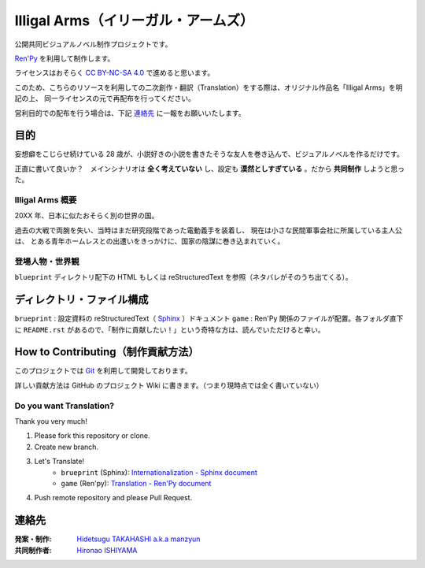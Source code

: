 #########################################################
Illigal Arms（イリーガル・アームズ）
#########################################################

.. image:: https://badges.gitter.im/IlligalArms/community.svg
   :alt: Join the chat at https://gitter.im/IlligalArms/community
   :target: https://gitter.im/IlligalArms/community?utm_source=badge&utm_medium=badge&utm_campaign=pr-badge&utm_content=badge

公開共同ビジュアルノベル制作プロジェクトです。

`Ren'Py <https://www.renpy.org/>`_ を利用して制作します。

ライセンスはおそらく `CC BY-NC-SA 4.0 <https://creativecommons.org/licenses/by-nc-sa/4.0/deed.ja>`_
で進めると思います。

このため、こちらのリソースを利用しての二次創作・翻訳（Translation）をする際は、オリジナル作品名「Illigal Arms」を明記の上、
同一ライセンスの元で再配布を行ってください。

営利目的での配布を行う場合は、下記 `連絡先`_ に一報をお願いいたします。


目的
#####################

妄想癖をこじらせ続けている 28 歳が、小説好きの小説を書きたそうな友人を巻き込んで、ビジュアルノベルを作るだけです。

正直に書いて良いか？　メインシナリオは **全く考えていない** し、設定も **漠然としすぎている** 。だから **共同制作** しようと思った。

==========================
Illigal Arms 概要
==========================

20XX 年、日本に似たおそらく別の世界の国。

過去の大戦で両腕を失い、当時はまだ研究段階であった電動義手を装着し、
現在は小さな民間軍事会社に所属している主人公は、
とある青年ホームレスとの出遭いをきっかけに、国家の陰謀に巻き込まれていく。

==========================
登場人物・世界観
==========================

``blueprint`` ディレクトリ配下の HTML もしくは reStructuredText を参照（ネタバレがそのうち出てくる）。

ディレクトリ・ファイル構成
############################

``brueprint`` : 設定資料の reStructuredText（ `Sphinx <http://www.sphinx-doc.org/en/master/>`_ ）ドキュメント
``game`` : Ren'Py 関係のファイルが配置。各フォルダ直下に ``README.rst`` があるので、「制作に貢献したい！」という奇特な方は、読んでいただけると幸い。

How to Contributing（制作貢献方法）
##############################################

このプロジェクトでは `Git <https://git-scm.com/>`_ を利用して開発しております。

詳しい貢献方法は GitHub のプロジェクト Wiki に書きます。（つまり現時点では全く書いていない）

=====================================
Do you want Translation?
=====================================

Thank you very much!

1. Please fork this repository or clone.
2. Create new branch.
3. Let's Translate!
    - ``brueprint`` (Sphinx): `Internationalization - Sphinx document <http://www.sphinx-doc.org/en/master/usage/advanced/intl.html>`_
    - ``game`` (Ren'py): `Translation - Ren'Py document <https://www.renpy.org/doc/html/translation.html>`_
4. Push remote repository and please Pull Request.


連絡先
####################

:発案・制作: `Hidetsugu TAKAHASHI a.k.a manzyun <https://twitter.com/manzyun>`_
:共同制作者: `Hironao ISHIYAMA <https://twitter.com/kangaeru_com>`_
